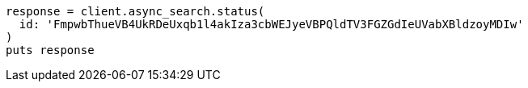 [source, ruby]
----
response = client.async_search.status(
  id: 'FmpwbThueVB4UkRDeUxqb1l4akIza3cbWEJyeVBPQldTV3FGZGdIeUVabXBldzoyMDIw'
)
puts response
----

